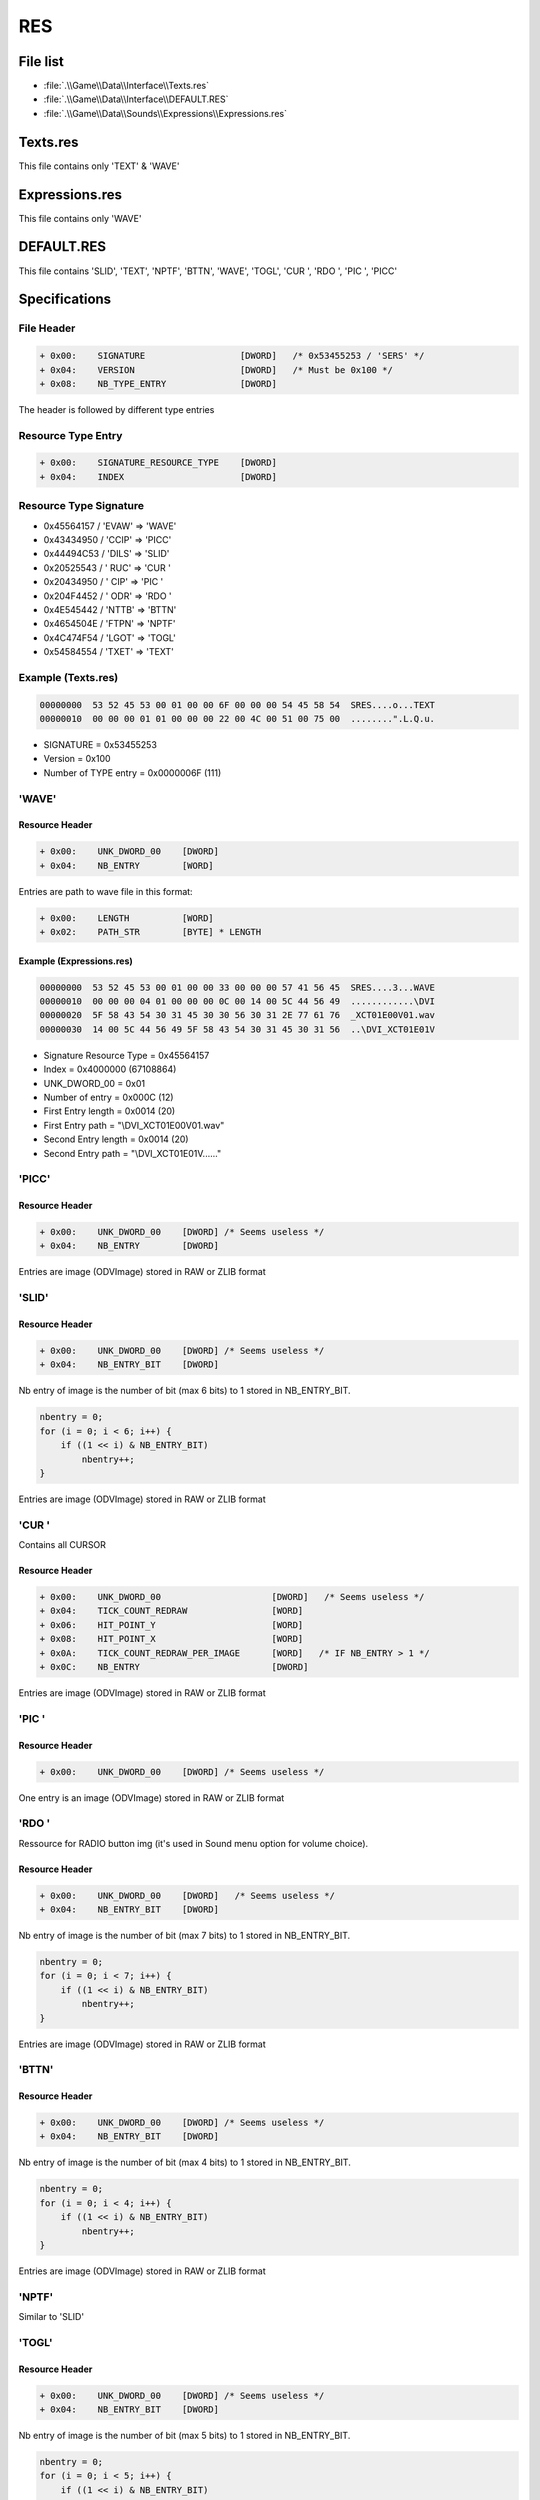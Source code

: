 RES
===

File list
---------

* :file:`.\\Game\\Data\\Interface\\Texts.res`
* :file:`.\\Game\\Data\\Interface\\DEFAULT.RES`
* :file:`.\\Game\\Data\\Sounds\\Expressions\\Expressions.res`

Texts.res
---------

This file contains only 'TEXT' & 'WAVE'

Expressions.res
---------------

This file contains only 'WAVE'

DEFAULT.RES
-----------

This file contains 'SLID', 'TEXT', 'NPTF', 'BTTN', 'WAVE', 'TOGL', 'CUR ', 'RDO ', 'PIC ', 'PICC'

Specifications
--------------

File Header
^^^^^^^^^^^

.. code-block:: text

    + 0x00:    SIGNATURE                  [DWORD]   /* 0x53455253 / 'SERS' */
    + 0x04:    VERSION                    [DWORD]   /* Must be 0x100 */
    + 0x08:    NB_TYPE_ENTRY              [DWORD]

The header is followed by different type entries

Resource Type Entry
^^^^^^^^^^^^^^^^^^^

.. code-block:: text

    + 0x00:    SIGNATURE_RESOURCE_TYPE    [DWORD]
    + 0x04:    INDEX                      [DWORD]

Resource Type Signature
^^^^^^^^^^^^^^^^^^^^^^^

* 0x45564157 / 'EVAW' => 'WAVE'
* 0x43434950 / 'CCIP' => 'PICC'
* 0x44494C53 / 'DILS' => 'SLID'
* 0x20525543 / ' RUC' => 'CUR '
* 0x20434950 / ' CIP' => 'PIC '
* 0x204F4452 / ' ODR' => 'RDO '
* 0x4E545442 / 'NTTB' => 'BTTN'
* 0x4654504E / 'FTPN' => 'NPTF'
* 0x4C474F54 / 'LGOT' => 'TOGL'
* 0x54584554 / 'TXET' => 'TEXT'

Example (Texts.res)
^^^^^^^^^^^^^^^^^^^

.. code-block:: text

    00000000  53 52 45 53 00 01 00 00 6F 00 00 00 54 45 58 54  SRES....o...TEXT
    00000010  00 00 00 01 01 00 00 00 22 00 4C 00 51 00 75 00  ........".L.Q.u.


* SIGNATURE = 0x53455253
* Version = 0x100
* Number of TYPE entry = 0x0000006F (111)

'WAVE'
^^^^^^

Resource Header
"""""""""""""""

.. code-block:: text

    + 0x00:    UNK_DWORD_00    [DWORD]
    + 0x04:    NB_ENTRY        [WORD]

Entries are path to wave file in this format:

.. code-block:: text

    + 0x00:    LENGTH          [WORD]
    + 0x02:    PATH_STR        [BYTE] * LENGTH


Example (Expressions.res)
"""""""""""""""""""""""""

.. code-block:: text

    00000000  53 52 45 53 00 01 00 00 33 00 00 00 57 41 56 45  SRES....3...WAVE
    00000010  00 00 00 04 01 00 00 00 0C 00 14 00 5C 44 56 49  ............\DVI
    00000020  5F 58 43 54 30 31 45 30 30 56 30 31 2E 77 61 76  _XCT01E00V01.wav
    00000030  14 00 5C 44 56 49 5F 58 43 54 30 31 45 30 31 56  ..\DVI_XCT01E01V


* Signature Resource Type = 0x45564157
* Index = 0x4000000 (67108864)
* UNK_DWORD_00 = 0x01
* Number of entry = 0x000C (12)
* First Entry length = 0x0014 (20)
* First Entry path = "\\DVI_XCT01E00V01.wav"
* Second Entry length = 0x0014 (20)
* Second Entry path = "\\DVI_XCT01E01V......"

'PICC'
^^^^^^

Resource Header
"""""""""""""""

.. code-block:: text

    + 0x00:    UNK_DWORD_00    [DWORD] /* Seems useless */
    + 0x04:    NB_ENTRY        [DWORD]


Entries are image (ODVImage) stored in RAW or ZLIB format

'SLID'
^^^^^^

Resource Header
"""""""""""""""

.. code-block:: text

    + 0x00:    UNK_DWORD_00    [DWORD] /* Seems useless */
    + 0x04:    NB_ENTRY_BIT    [DWORD]

Nb entry of image is the number of bit (max 6 bits) to 1 stored in NB_ENTRY_BIT.

.. code-block:: text

    nbentry = 0;
    for (i = 0; i < 6; i++) {
        if ((1 << i) & NB_ENTRY_BIT)
            nbentry++;
    }

Entries are image (ODVImage) stored in RAW or ZLIB format

'CUR '
^^^^^^

Contains all CURSOR

Resource Header
"""""""""""""""

.. code-block:: text

    + 0x00:    UNK_DWORD_00                     [DWORD]   /* Seems useless */
    + 0x04:    TICK_COUNT_REDRAW                [WORD]
    + 0x06:    HIT_POINT_Y                      [WORD]
    + 0x08:    HIT_POINT_X                      [WORD]
    + 0x0A:    TICK_COUNT_REDRAW_PER_IMAGE      [WORD]   /* IF NB_ENTRY > 1 */
    + 0x0C:    NB_ENTRY                         [DWORD]

Entries are image (ODVImage) stored in RAW or ZLIB format

'PIC '
^^^^^^

Resource Header
"""""""""""""""

.. code-block:: text

    + 0x00:    UNK_DWORD_00    [DWORD] /* Seems useless */


One entry is an image (ODVImage) stored in RAW or ZLIB format

'RDO '
^^^^^^

Ressource for RADIO button img (it's used in Sound menu option for volume choice).

Resource Header
"""""""""""""""

.. code-block:: text

    + 0x00:    UNK_DWORD_00    [DWORD]   /* Seems useless */
    + 0x04:    NB_ENTRY_BIT    [DWORD]

Nb entry of image is the number of bit (max 7 bits) to 1 stored in NB_ENTRY_BIT.

.. code-block:: text

    nbentry = 0;
    for (i = 0; i < 7; i++) {
        if ((1 << i) & NB_ENTRY_BIT)
            nbentry++;
    }

Entries are image (ODVImage) stored in RAW or ZLIB format

'BTTN'
^^^^^^

Resource Header
"""""""""""""""

.. code-block:: text

    + 0x00:    UNK_DWORD_00    [DWORD] /* Seems useless */
    + 0x04:    NB_ENTRY_BIT    [DWORD]


Nb entry of image is the number of bit (max 4 bits) to 1 stored in NB_ENTRY_BIT.

.. code-block:: text

    nbentry = 0;
    for (i = 0; i < 4; i++) {
        if ((1 << i) & NB_ENTRY_BIT)
            nbentry++;
    }

Entries are image (ODVImage) stored in RAW or ZLIB format

'NPTF'
^^^^^^

Similar to 'SLID'

'TOGL'
^^^^^^

Resource Header
"""""""""""""""

.. code-block:: text

    + 0x00:    UNK_DWORD_00    [DWORD] /* Seems useless */
    + 0x04:    NB_ENTRY_BIT    [DWORD]

Nb entry of image is the number of bit (max 5 bits) to 1 stored in NB_ENTRY_BIT.

.. code-block:: text

    nbentry = 0;
    for (i = 0; i < 5; i++) {
        if ((1 << i) & NB_ENTRY_BIT)
            nbentry++;
    }

Entries are image (ODVImage) stored in RAW or ZLIB format

'TEXT'
^^^^^^

Resource Header
"""""""""""""""

.. code-block:: text

    + 0x00:    UNK_DWORD_00    [DWORD]
    + 0x04:    NB_ENTRY        [WORD]

Entries are in-game dialog stored in wide character string:

.. code-block:: text

    + 0x00:    LENGTH          [WORD]
    + 0x02:    PATH_STR        [BYTE] * LENGTH * 2


Example (Texts.res)
"""""""""""""""""""

.. code-block:: text

    00000000  53 52 45 53 00 01 00 00 6F 00 00 00 54 45 58 54  SRES....o...TEXT
    00000010  00 00 00 01 01 00 00 00 22 00 4C 00 51 00 75 00  ........".L.Q.u.
    00000020  27 00 65 00 73 00 74 00 2D 00 63 00 65 00 20 00  '.e.s.t.-.c.e. .
    00000030  71 00 75 00 65 00 20 00 76 00 6F 00 75 00 73 00  q.u.e. .v.o.u.s.
    00000040  20 00 66 00 61 00 69 00 74 00 65 00 73 00 20 00   .f.a.i.t.e.s. .
    00000050  69 00 63 00 69 00 20 00 3F 00 20                 i.c.i. .?. 

* Signature Resource Type = 0x54584554
* Index = 0x1000000 (16777216)
* UNK_DWORD_00 = 0x01
* Number of entry = 0x0022 (34)
* First Entry length = 0x004C (76)
* First Entry dialog = "Qu'est-ce que vous faites ici ? C'est ma ville ! Je suis arrive le premier !"
* ... etc ...

ODVImage
--------

.. code-block:: text

    +0x00:    WIDTH             [WORD]
    +0x02:    HEIGHT            [WORD]
    +0x04:    TYPE_COMPRESSION  [DWORD]
    +0x08:    SIZE_COMPRESSED   [DWORD]
    +0x0C:    DATA_COMPRESSED   [BYTE] * SIZE_COMPRESSED

TYPE_COMPRESSION
^^^^^^^^^^^^^^^^

* 0x01: zlib compression, R5G6B5
* 0x02: bz2 compression, R5G6B5

IDA
---

sub_5D5F00 // Parse RES file
